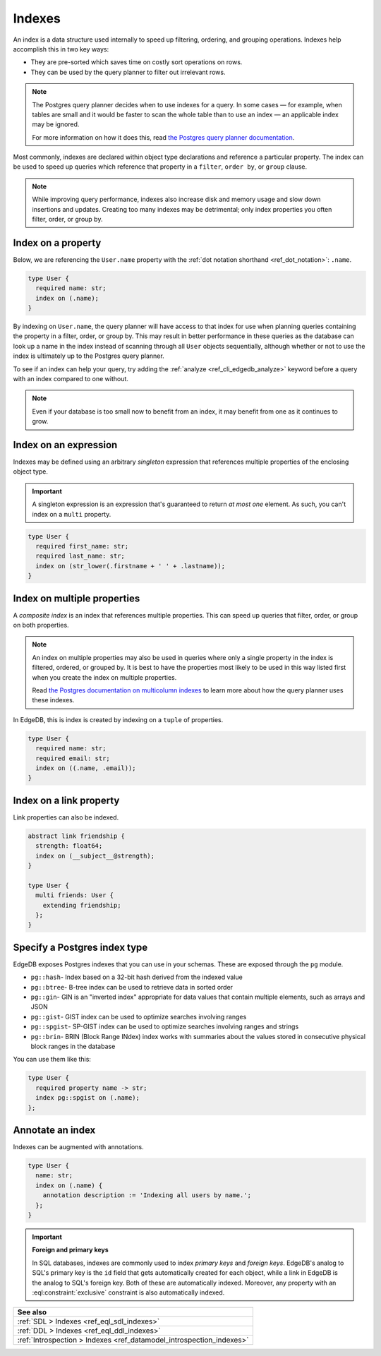 .. _ref_datamodel_indexes:

=======
Indexes
=======

An index is a data structure used internally to speed up filtering, ordering,
and grouping operations. Indexes help accomplish this in two key ways:

- They are pre-sorted which saves time on costly sort operations on rows.
- They can be used by the query planner to filter out irrelevant rows.

.. note::

    The Postgres query planner decides when to use indexes for a query. In some
    cases — for example, when tables are small and it would be faster to scan
    the whole table than to use an index — an applicable index may be ignored.

    For more information on how it does this, read `the Postgres query planner
    documentation
    <https://www.postgresql.org/docs/current/planner-optimizer.html>`_.

Most commonly, indexes are declared within object type declarations and
reference a particular property. The index can be used to speed up queries
which reference that property in a ``filter``, ``order by``, or ``group``
clause.

.. note::

  While improving query performance, indexes also increase disk and memory
  usage and slow down insertions and updates. Creating too many indexes may be
  detrimental; only index properties you often filter, order, or group by.

Index on a property
-------------------

Below, we are referencing the ``User.name`` property with the :ref:`dot
notation shorthand <ref_dot_notation>`: ``.name``.

.. code-block:: sdl
    :version-lt: 3.0

    type User {
      required property name -> str;
      index on (.name);
    }

.. code-block:: sdl

    type User {
      required name: str;
      index on (.name);
    }

By indexing on ``User.name``, the query planner will have access to that index
for use when planning queries containing the property in a filter, order, or
group by. This may result in better performance in these queries as the
database can look up a name in the index instead of scanning through all
``User`` objects sequentially, although whether or not to use the index is
ultimately up to the Postgres query planner.

To see if an index can help your query, try adding the :ref:`analyze
<ref_cli_edgedb_analyze>` keyword before a query with an index compared to one
without.

.. note::

    Even if your database is too small now to benefit from an index, it may
    benefit from one as it continues to grow.


Index on an expression
----------------------

Indexes may be defined using an arbitrary *singleton* expression that
references multiple properties of the enclosing object type.

.. important::

  A singleton expression is an expression that's guaranteed to return *at most
  one* element. As such, you can't index on a ``multi`` property.

.. code-block:: sdl
    :version-lt: 3.0

    type User {
      required property first_name -> str;
      required property last_name -> str;
      index on (str_lower(.firstname + ' ' + .lastname));
    }

.. code-block:: sdl

    type User {
      required first_name: str;
      required last_name: str;
      index on (str_lower(.firstname + ' ' + .lastname));
    }

Index on multiple properties
----------------------------

A *composite index* is an index that references multiple properties. This can
speed up queries that filter, order, or group on both properties.

.. note::

    An index on multiple properties may also be used in queries where only a
    single property in the index is filtered, ordered, or grouped by. It is
    best to have the properties most likely to be used in this way listed first
    when you create the index on multiple properties.

    Read `the Postgres documentation on multicolumn indexes
    <https://www.postgresql.org/docs/current/indexes-multicolumn.html>`_ to
    learn more about how the query planner uses these indexes.

In EdgeDB, this is index is created by indexing on a ``tuple`` of properties.

.. code-block:: sdl
    :version-lt: 3.0

    type User {
      required property name -> str;
      required property email -> str;
      index on ((.name, .email));
    }

.. code-block:: sdl

    type User {
      required name: str;
      required email: str;
      index on ((.name, .email));
    }


Index on a link property
------------------------

Link properties can also be indexed.

.. code-block:: sdl
    :version-lt: 3.0

    abstract link friendship {
      property strength -> float64;
      index on (__subject__@strength);
    }

    type User {
      multi link friends extending friendship -> User;
    }

.. code-block:: sdl

    abstract link friendship {
      strength: float64;
      index on (__subject__@strength);
    }

    type User {
      multi friends: User {
        extending friendship;
      };
    }


Specify a Postgres index type
-----------------------------

.. versionadded:: 3.0

EdgeDB exposes Postgres indexes that you can use in your schemas. These are
exposed through the ``pg`` module.

* ``pg::hash``- Index based on a 32-bit hash derived from the indexed value

* ``pg::btree``- B-tree index can be used to retrieve data in sorted order

* ``pg::gin``- GIN is an "inverted index" appropriate for data values that
  contain multiple elements, such as arrays and JSON

* ``pg::gist``- GIST index can be used to optimize searches involving ranges

* ``pg::spgist``- SP-GIST index can be used to optimize searches involving
  ranges and strings

* ``pg::brin``- BRIN (Block Range INdex) index works with summaries about the
  values stored in consecutive physical block ranges in the database

You can use them like this:

.. code-block:: sdl

    type User {
      required property name -> str;
      index pg::spgist on (.name);
    };


Annotate an index
-----------------

Indexes can be augmented with annotations.

.. code-block:: sdl
    :version-lt: 3.0

    type User {
      property name -> str;
      index on (.name) {
        annotation description := 'Indexing all users by name.';
      };
    }

.. code-block:: sdl

    type User {
      name: str;
      index on (.name) {
        annotation description := 'Indexing all users by name.';
      };
    }

.. important::

  **Foreign and primary keys**

  In SQL databases, indexes are commonly used to index *primary keys* and
  *foreign keys*. EdgeDB's analog to SQL's primary key is the ``id`` field
  that gets automatically created for each object, while a link in EdgeDB
  is the analog to SQL's foreign key. Both of these are automatically indexed.
  Moreover, any property with an :eql:constraint:`exclusive` constraint
  is also automatically indexed.

.. list-table::
  :class: seealso

  * - **See also**
  * - :ref:`SDL > Indexes <ref_eql_sdl_indexes>`
  * - :ref:`DDL > Indexes <ref_eql_ddl_indexes>`
  * - :ref:`Introspection > Indexes <ref_datamodel_introspection_indexes>`
